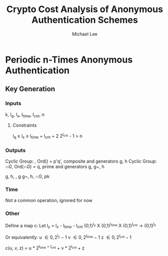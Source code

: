 #+TITLE: Crypto Cost Analysis of Anonymous Authentication Schemes
#+AUTHOR: Michael Lee
#+EMAIL: mzlee@cs.utexas.edu

* Periodic n-Times Anonymous Authentication
** Key Generation
*** Inputs
    k, l_q, l_x, l_{time}, l_{cnt}, n
**** Constraints
     l_q \geq l_x \geq l_{time} + l_{cnt} + 2
     2^{l_{cnt}} - 1 \gt n
*** Outputs
    Cyclic Group: \bb{G},  Ord(\bb{G})  = p'q', composite
      and generators g, h
    Cyclic Group: \cap{G}, Ord(\cap{G}) = q, prime
      and generators g, g~, h

    g, h, \bb{G}, g g~, h, \cap{G}, pk
*** Time
    Not a common operation, ignored for now
*** Other
    Define a map c:
    Let l_y = l_x - l_{time} - l_{cnt}
    {0,1}^{l_y} X {0,1}^{l_time} X {0,1}^{l_cnt}
    -> {0,1}^{l_x}

    Or equivalently:
      u \in {0, 2^{l_y} - 1}
      v \in {0, 2^{l_{time}} - 1}
      z \in {0, 2^{l_{cnt}} - 1}

    c(u, v, z) = u * 2^{l_{time} + l_{cnt}} + v * 2^{l_{cnt}} + z
